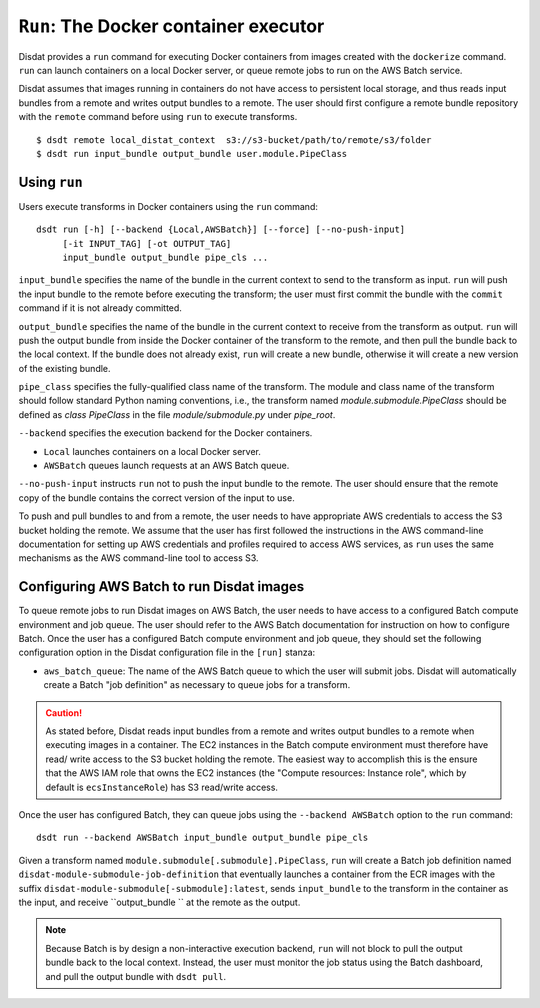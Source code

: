 ``Run``: The Docker container executor
======================================

Disdat provides a ``run`` command for executing Docker containers from images
created with the ``dockerize`` command. ``run`` can launch containers on a local
Docker server, or queue remote jobs to run on the AWS Batch service.

Disdat assumes that images running in containers do not have access to persistent
local storage, and thus reads input bundles from a remote and writes output bundles
to a remote. The user should first configure a remote bundle repository with the
``remote`` command before using ``run`` to execute transforms.

::

	$ dsdt remote local_distat_context  s3://s3-bucket/path/to/remote/s3/folder
	$ dsdt run input_bundle output_bundle user.module.PipeClass

Using ``run``
-------------

Users execute transforms in Docker containers using the ``run`` command:

::

	dsdt run [-h] [--backend {Local,AWSBatch}] [--force] [--no-push-input]
             [-it INPUT_TAG] [-ot OUTPUT_TAG]
             input_bundle output_bundle pipe_cls ...

``input_bundle`` specifies the name of the bundle in the current context to
send to the transform as input.  ``run`` will push the input bundle to
the remote before executing the transform; the user must first commit the bundle
with the ``commit`` command if it is not already committed.

``output_bundle`` specifies the name of the bundle in the current context to
receive from the transform as output. ``run`` will push the output bundle from
inside the Docker container of the transform to the remote, and then pull the
bundle back to the local context. If the bundle does not already exist, ``run``
will create a new bundle, otherwise it will create a new version of the existing
bundle.

``pipe_class`` specifies the fully-qualified class name of the transform. The
module and class name of the transform should follow standard Python naming
conventions, i.e., the transform named `module.submodule.PipeClass` should
be defined as `class PipeClass` in the file `module/submodule.py` under
`pipe_root`.

``--backend`` specifies the execution backend for the Docker containers.

- ``Local`` launches containers on a local Docker server.
- ``AWSBatch`` queues launch requests at an AWS Batch queue.

``--no-push-input`` instructs ``run`` not to push the input bundle to the
remote. The user should ensure that the remote copy of the bundle contains
the correct version of the input to use.

To push and pull bundles to and from a remote, the user needs to have
appropriate AWS credentials to access the S3 bucket holding the remote. We
assume that the user has first followed the instructions in the AWS
command-line documentation for setting up AWS credentials
and profiles required to access AWS services, as ``run`` uses the same
mechanisms as the AWS command-line tool to access S3.

Configuring AWS Batch to run Disdat images
------------------------------------------

To queue remote jobs to run Disdat images on AWS Batch, the user needs to
have access to a configured Batch compute environment and job queue. The user
should refer to the AWS Batch documentation for instruction on how to configure
Batch. Once the user has a configured Batch compute environment and job queue,
they should set the following configuration option in the Disdat configuration
file in the ``[run]`` stanza:

- ``aws_batch_queue``: The name of the AWS Batch queue to which the user will
  submit jobs. Disdat will automatically create a Batch "job definition" as
  necessary to queue jobs for a transform.

.. caution::

	As stated before, Disdat reads input bundles from a remote and writes
	output bundles to a remote when executing images in a container. The
	EC2 instances in the Batch compute environment must therefore have read/
	write access to the S3 bucket holding the remote. The easiest way to
	accomplish this is the ensure that the AWS IAM role that owns the EC2
	instances (the "Compute resources: Instance role", which by default is
	``ecsInstanceRole``) has S3 read/write access.

Once the user has configured Batch, they can queue jobs using the
``--backend AWSBatch`` option to the ``run`` command:

::

	dsdt run --backend AWSBatch input_bundle output_bundle pipe_cls

Given a transform named ``module.submodule[.submodule].PipeClass``, ``run``
will create a Batch job definition named ``disdat-module-submodule-job-definition``
that eventually launches a container from the ECR images with the suffix
``disdat-module-submodule[-submodule]:latest``, sends ``input_bundle`` to the
transform in the container as the input, and receive ``output_bundle `` at the
remote as the output.

.. note::

	Because Batch is by design a non-interactive execution backend, ``run``
	will not block to pull the output bundle back to the local context.
	Instead, the user must monitor the job status using the Batch dashboard,
	and pull the output bundle with ``dsdt pull``.

